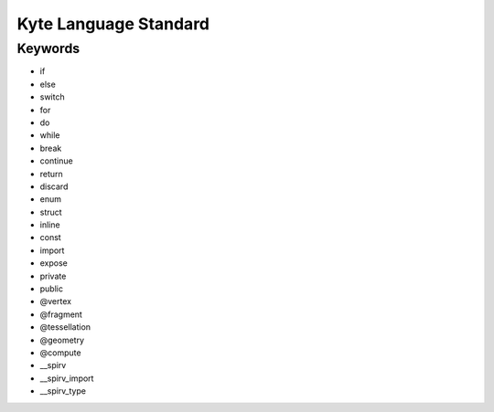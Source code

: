######################
Kyte Language Standard
######################

Keywords
--------

* if
* else
* switch
* for
* do
* while
* break
* continue
* return
* discard
* enum
* struct
* inline
* const
* import
* expose
* private
* public
* @vertex
* @fragment
* @tessellation
* @geometry
* @compute
* __spirv
* __spirv_import
* __spirv_type
